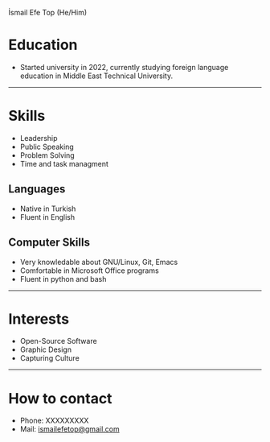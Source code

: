 #+HTML_HEAD: <link rel="stylesheet" type="text/css" href="/templates/style.css" />
#+HTML_HEAD: <link rel="stylesheet" type="text/css" href="cv.css" />
#+HTML_HEAD: <link rel="apple-touch-icon" sizes="180x180" href="/favicon/apple-touch-icon.png">
#+HTML_HEAD: <link rel="icon" type="image/png" sizes="32x32" href="/favicon/favicon-32x32.png">
#+HTML_HEAD: <link rel="icon" type="image/png" sizes="16x16" href="/favicon/favicon-16x16.png">
#+HTML_HEAD: <link rel="manifest" href="/favicon/site.webmanifest">
#+BEGIN_EXPORT html
  <div class="ust-kısım">
  <div class="name">
    <p class="name"> İsmail Efe Top
    <span class="pronoun">(He/Him)</span></p>
  </div>
    <img class="pp" src="/about/pp.jpg">
  </div>
#+END_EXPORT

* Education
- Started university in 2022, currently studying foreign language education in Middle East Technical University.

-----
* Skills
- Leadership
- Public Speaking
- Problem Solving
- Time and task managment
** Languages
- Native in Turkish
- Fluent in English
** Computer Skills
- Very knowledable about GNU/Linux, Git, Emacs
- Comfortable in Microsoft Office programs
- Fluent in python and bash
-----
* Interests
- Open-Source Software
- Graphic Design
- Capturing Culture
-----
* How to contact
- Phone: XXXXXXXXX
- Mail: [[mailto:ismailefetop@gmail.com][ismailefetop@gmail.com]]
